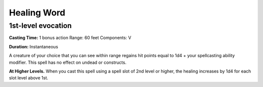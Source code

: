 
.. _srd_Healing-Word:

Healing Word
-------------------------------------------------------------

1st-level evocation
^^^^^^^^^^^^^^^^^^^

**Casting Time:** 1 bonus action Range: 60 feet Components: V

**Duration:** Instantaneous

A creature of your choice that you can see within range regains hit
points equal to 1d4 + your spellcasting ability modifier. This spell has
no effect on undead or constructs.

**At Higher Levels.** When you cast this spell using a spell slot of 2nd
level or higher, the healing increases by 1d4 for each slot level above
1st.
